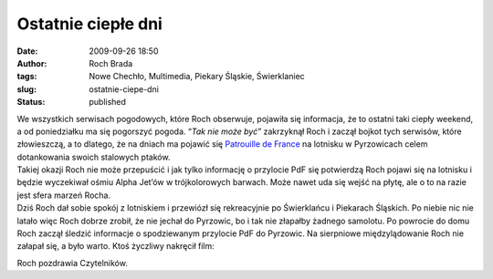 Ostatnie ciepłe dni
###################
:date: 2009-09-26 18:50
:author: Roch Brada
:tags: Nowe Chechło, Multimedia, Piekary Śląskie, Świerklaniec
:slug: ostatnie-ciepe-dni
:status: published

| We wszystkich serwisach pogodowych, które Roch obserwuje, pojawiła się informacja, że to ostatni taki ciepły weekend, a od poniedziałku ma się pogorszyć pogoda. “\ *Tak nie może być”* zakrzyknął Roch i zaczął bojkot tych serwisów, które złowieszczą, a to dlatego, że na dniach ma pojawić się `Patrouille de France <http://pl.wikipedia.org/wiki/Patrouille_de_France>`__ na lotnisku w Pyrzowicach celem dotankowania swoich stalowych ptaków.
| Takiej okazji Roch nie może przepuścić i jak tylko informację o przylocie PdF się potwierdzą Roch pojawi się na lotnisku i będzie wyczekiwał ośmiu Alpha Jet’ów w trójkolorowych barwach. Może nawet uda się wejść na płytę, ale o to na razie jest sfera marzeń Rocha.
| Dziś Roch dał sobie spokój z lotniskiem i przewiózł się rekreacyjnie po Świerklańcu i Piekarach Śląskich. Po niebie nic nie latało więc Roch dobrze zrobił, że nie jechał do Pyrzowic, bo i tak nie złapałby żadnego samolotu. Po powrocie do domu Roch zaczął śledzić informacje o spodziewanym przylocie PdF do Pyrzowic. Na sierpniowe międzylądowanie Roch nie załapał się, a było warto. Ktoś życzliwy nakręcił film:

.. raw:: html

   <div align="center">

.. raw:: html

   <object height="385" width="480">

.. raw:: html

   <embed src="http://www.youtube.com/v/juvgH49SPx4&amp;hl=pl&amp;fs=1&amp;color1=0x3a3a3a&amp;color2=0x999999" type="application/x-shockwave-flash" allowscriptaccess="always" allowfullscreen="true" width="480" height="385">

.. raw:: html

   </embed>

.. raw:: html

   </object>

.. raw:: html

   </div>

Roch pozdrawia Czytelników.

.. raw:: html

   </p>
